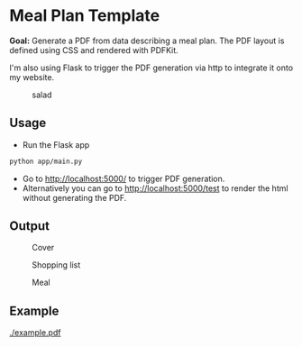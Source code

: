 * Meal Plan Template

*Goal:* Generate a PDF from data describing a meal plan. The PDF layout is defined using CSS and rendered with PDFKit. 

I'm also using Flask to trigger the PDF generation via http to integrate it onto my website.


#+CAPTION: salad
#+NAME:   fig:salad
[[./doc/img/meme.jpg]]



** Usage 

- Run the Flask app 
#+BEGIN_SRC sh
python app/main.py
#+END_SRC
- Go to [[http://localhost:5000/]] to trigger PDF generation.
- Alternatively you can go to [[http://localhost:5000/test]] to render the html without generating the PDF.


** Output 

#+CAPTION: Cover
#+NAME:   fig:cover
[[./example/cover.jpg]]

#+CAPTION: Shopping list
#+NAME:   fig:shopping-list
[[./example/shopping-list.png]]

#+CAPTION: Meal
#+NAME:   fig:meal
[[./example/meal.png]]


** Example

#+CAPTION: example
#+NAME:   fig:example
[[./example.pdf]]

